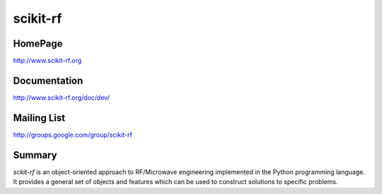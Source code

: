 scikit-rf
=========


HomePage
--------
http://www.scikit-rf.org

Documentation
-------------
http://www.scikit-rf.org/doc/dev/

Mailing List
------------
http://groups.google.com/group/scikit-rf

Summary
--------
`sckit-rf` is an object-oriented approach to RF/Microwave engineering 
implemented in the Python programming language. It provides a general 
set of objects and features which can be used to construct solutions 
to specific problems.  




